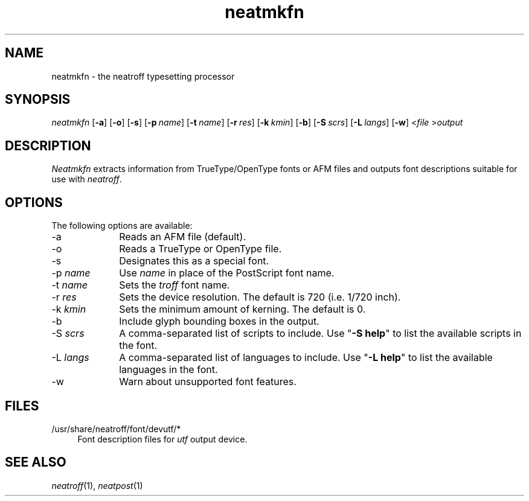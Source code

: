 .\" first draft by Larry Kollar
.TH neatmkfn 1
.SH NAME
neatmkfn \- the neatroff typesetting processor
.SH SYNOPSIS
.I neatmkfn
.RB [ \-a ]
.RB [ \-o ]
.RB [ \-s ]
.RB [ \-p \~\c
.IR name ]
.RB [ \-t \~\c
.IR name ]
.RB [ \-r \~\c
.IR res ]
.RB [ \-k \~\c
.IR kmin ]
.RB [ \-b ]
.RB [ \-S \~\c
.IR scrs ]
.RB [ \-L \~\c
.IR langs ]
.RB [ \-w ]
.RI < file
.RI > output
.SH DESCRIPTION
.I Neatmkfn
extracts information
from TrueType/OpenType fonts
or AFM files
and outputs font descriptions
suitable for use with
.IR neatroff .
.SH OPTIONS
The following options are available:
.IP \-a 10
Reads an AFM file (default).
.IP "\-o"
Reads a TrueType or OpenType file.
.IP "\-s"
Designates this as a special font.
.IP "\-p \fIname\fP"
Use
.I name
in place of the PostScript font name.
.IP "\-t \fIname\fP"
Sets the
.I troff
font name.
.IP "\-r \fIres\fP"
Sets the device resolution.
The default is 720 (i.e. 1/720 inch).
.IP "\-k \fIkmin\fP"
Sets the minimum amount of kerning.
The default is 0.
.IP "\-b"
Include glyph bounding boxes in the output.
.IP "\-S \fIscrs\fP"
A comma-separated list of scripts to include.
Use
.RB \[dq] "-S\~help" \[dq]
to list the available scripts in the font.
.IP "\-L \fIlangs\fP"
A comma-separated list of languages to include.
Use
.RB \[dq] "-L\~help" \[dq]
to list the available languages in the font.
.IP "\-w"
Warn about unsupported font features.
.SH FILES
.ds /D /usr/share/neatroff/font/devutf
.IP "\*(/D/*" 4
Font description files for
.I utf
output device.
.SH "SEE ALSO"
.IR neatroff (1),
.IR neatpost (1)
